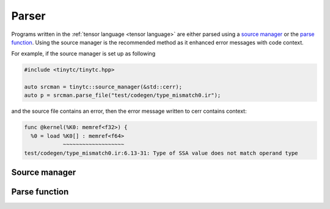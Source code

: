 .. Copyright (C) 2024 Intel Corporation
   SPDX-License-Identifier: BSD-3-Clause

======
Parser
======

Programs written in the :ref:`tensor language <tensor language>`
are either parsed using a `source manager`_ or the `parse function`_.
Using the source manager is the recommended method as it enhanced error
messages with code context.

For example, if the source manager is set up as following

.. code-block:: cpp

    #include <tinytc/tinytc.hpp>

    auto srcman = tinytc::source_manager(&std::cerr);
    auto p = srcman.parse_file("test/codegen/type_mismatch0.ir");

and the source file contains an error, then the error message written to cerr contains context:

.. code-block::

   func @kernel(%K0: memref<f32>) {
     %0 = load %K0[] : memref<f64>
               ~~~~~~~~~~~~~~~~~~~
   test/codegen/type_mismatch0.ir:6.13-31: Type of SSA value does not match operand type


.. _source manager:

Source manager
==============

.. doxygenclass:: tinytc::source_manager
   :members:

.. _parse function:

Parse function
==============

.. doxygenfunction:: tinytc::parse


